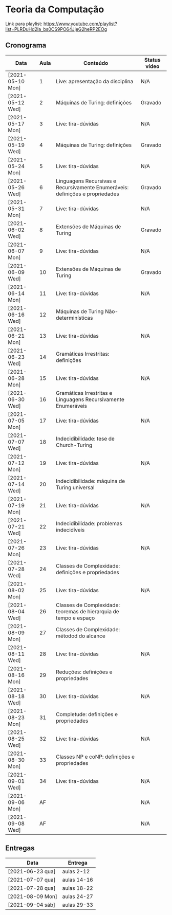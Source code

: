 * Teoria da Computação

  Link para playlist: https://www.youtube.com/playlist?list=PLRDuHd2Ia_bs0CS9PO64JjeG2heRP2EOg

** Cronograma

  | Data             | Aula | Conteúdo                                                                      | Status vídeo |
  |------------------+------+-------------------------------------------------------------------------------+--------------|
  | [2021-05-10 Mon] |    1 | Live: apresentação da disciplina                                              | N/A          |
  | [2021-05-12 Wed] |    2 | Máquinas de Turing: definições                                                | Gravado      |
  | [2021-05-17 Mon] |    3 | Live: tira-dúvidas                                                            | N/A          |
  | [2021-05-19 Wed] |    4 | Máquinas de Turing: definições                                                | Gravado      |
  | [2021-05-24 Mon] |    5 | Live: tira-dúvidas                                                            | N/A          |
  | [2021-05-26 Wed] |    6 | Linguagens Recursivas e Recursivamente Enumeráveis: definições e propriedades | Gravado      |
  | [2021-05-31 Mon] |    7 | Live: tira-dúvidas                                                            | N/A          |
  | [2021-06-02 Wed] |    8 | Extensões de Máquinas de Turing                                               | Gravado      |
  | [2021-06-07 Mon] |    9 | Live: tira-dúvidas                                                            | N/A          |
  | [2021-06-09 Wed] |   10 | Extensões de Máquinas de Turing                                               | Gravado      |
  | [2021-06-14 Mon] |   11 | Live: tira-dúvidas                                                            | N/A          |
  | [2021-06-16 Wed] |   12 | Máquinas de Turing Não-determinísticas                                        |              |
  | [2021-06-21 Mon] |   13 | Live: tira-dúvidas                                                            | N/A          |
  | [2021-06-23 Wed] |   14 | Gramáticas Irrestritas: definições                                            |              |
  | [2021-06-28 Mon] |   15 | Live: tira-dúvidas                                                            | N/A          |
  | [2021-06-30 Wed] |   16 | Gramáticas Irrestritas e Linguagens Recursivamente Enumeráveis                |              |
  | [2021-07-05 Mon] |   17 | Live: tira-dúvidas                                                            | N/A          |
  | [2021-07-07 Wed] |   18 | Indecidibilidade: tese de Church-Turing                                       |              |
  | [2021-07-12 Mon] |   19 | Live: tira-dúvidas                                                            | N/A          |
  | [2021-07-14 Wed] |   20 | Indecidibilidade: máquina de Turing universal                                 |              |
  | [2021-07-19 Mon] |   21 | Live: tira-dúvidas                                                            | N/A          |
  | [2021-07-21 Wed] |   22 | Indecidibilidade: problemas indecidíveis                                      |              |
  | [2021-07-26 Mon] |   23 | Live: tira-dúvidas                                                            | N/A          |
  | [2021-07-28 Wed] |   24 | Classes de Complexidade: definições e propriedades                            |              |
  | [2021-08-02 Mon] |   25 | Live: tira-dúvidas                                                            | N/A          |
  | [2021-08-04 Wed] |   26 | Classes de Complexidade: teoremas de hierarquia de tempo e espaço             |              |
  | [2021-08-09 Mon] |   27 | Classes de Complexidade: métodod do alcance                                   |              |
  | [2021-08-11 Wed] |   28 | Live: tira-dúvidas                                                            | N/A          |
  | [2021-08-16 Mon] |   29 | Reduções: definições e propriedades                                           |              |
  | [2021-08-18 Wed] |   30 | Live: tira-dúvidas                                                            | N/A          |
  | [2021-08-23 Mon] |   31 | Completude: definições e propriedades                                         |              |
  | [2021-08-25 Wed] |   32 | Live: tira-dúvidas                                                            | N/A          |
  | [2021-08-30 Mon] |   33 | Classes NP e coNP: definições e propriedades                                  |              |
  | [2021-09-01 Wed] |   34 | Live: tira-dúvidas                                                            | N/A          |
  | [2021-09-06 Mon] |   AF |                                                                               | N/A          |
  | [2021-09-08 Wed] |   AF |                                                                               | N/A          |

** Entregas

| Data             | Entrega     |
|------------------+-------------|
| [2021-06-23 qua] | aulas 2-12  |
| [2021-07-07 qua] | aulas 14-16 |
| [2021-07-28 qua] | aulas 18-22 |
| [2021-08-09 Mon] | aulas 24-27 |
| [2021-09-04 sáb] | aulas 29-33 |
